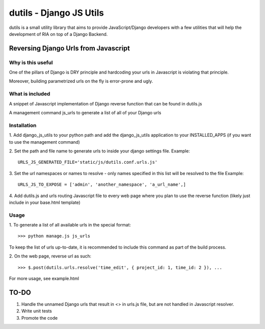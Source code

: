 ==========================
dutils - Django JS Utils
==========================

dutils is a small utility library that aims to provide JavaScript/Django developers with
a few utilities that will help the development of RIA on top of a
Django Backend.

Reversing Django Urls from Javascript
-------------------------------------
Why is this useful
******************
One of the pillars of Django is DRY principle and hardcoding your urls in Javascript is violating that principle.

Moreover, building parametrized urls on the fly is error-prone and ugly.

What is included
****************
A snippet of Javascript implementation of Django reverse function that can be found in dutils.js

A management command js_urls to generate a list of all of your Django urls

Installation
************
1. Add django_js_utils to your python path and add the django_js_utils application to your INSTALLED_APPS (if you want
to use the management command)

2. Set the path and file name to generate urls to inside your django settings file.
Example::
    URLS_JS_GENERATED_FILE='static/js/dutils.conf.urls.js'

3. Set the url namespaces or names to resolve - only names specified in this list will be resolved to the file
Example::
    URLS_JS_TO_EXPOSE = ['admin', 'another_namespace', 'a_url_name',]

4. Add dutils.js and urls routing Javascript file to every web page where you plan to use the reverse function
(likely just include in your base.html template)

Usage
*****
1. To generate a list of all available urls in the special
format::
    >>> python manage.js js_urls

To keep the list of urls up-to-date, it is recommended to include this command as part of the build process.

2. On the web page, reverse url as
such::
    >>> $.post(dutils.urls.resolve('time_edit', { project_id: 1, time_id: 2 }), ...

For more usage, see example.html


TO-DO
------
1. Handle the unnamed Django urls that result in <> in urls.js file, but are not handled in Javascript resolver.

2. Write unit tests

3. Promote the code
